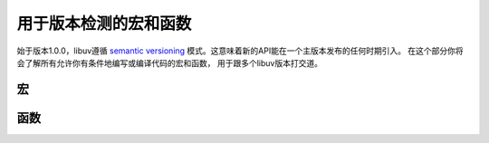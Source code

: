 
.. _version:

用于版本检测的宏和函数
=====================================

始于版本1.0.0，libuv遵循 `semantic versioning`_
模式。这意味着新的API能在一个主版本发布的任何时期引入。
在这个部分你将会了解所有允许你有条件地编写或编译代码的宏和函数，
用于跟多个libuv版本打交道。

.. _semantic versioning: http://semver.org


宏
------

.. c:macro:: UV_VERSION_MAJOR

    libuv版本中的主编号。

.. c:macro:: UV_VERSION_MINOR

    libuv版本中的次编号。

.. c:macro:: UV_VERSION_PATCH

    libuv版本中的补丁编号。

.. c:macro:: UV_VERSION_IS_RELEASE

    设置成 1 代表着一个libuv的发布版，0 表示开发版快照。

.. c:macro:: UV_VERSION_SUFFIX

    libuv版本后缀。特定的开发发布版本例如 Release Candidates
    可能有个后缀比如 "rc" 。

.. c:macro:: UV_VERSION_HEX

    返回libuv的版本信息打包进单个整数中。每个部分占8位，
    补丁版本在最低8位。
    比方说，libuv 1.2.3 就是 0x010203 。

    .. versionadded:: 1.7.0


函数
---------

.. c:function:: unsigned int uv_version(void)

    返回 :c:macro:`UV_VERSION_HEX`.

.. c:function:: const char* uv_version_string(void)

    以字符串形式返回libuv版本号。
    对于非发布版本，版本后缀也包括在内。
